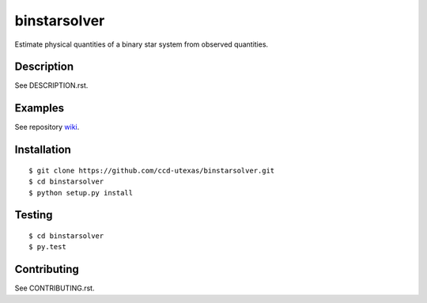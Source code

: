 binstarsolver
=============

Estimate physical quantities of a binary star system from observed quantities.

Description
-----------

See DESCRIPTION.rst.

Examples
--------

See repository `wiki <https://github.com/ccd-utexas/binstarsolver/wiki>`_.

Installation
------------

::

$ git clone https://github.com/ccd-utexas/binstarsolver.git
$ cd binstarsolver
$ python setup.py install

Testing
-------

::

$ cd binstarsolver
$ py.test

Contributing
------------

See CONTRIBUTING.rst.
